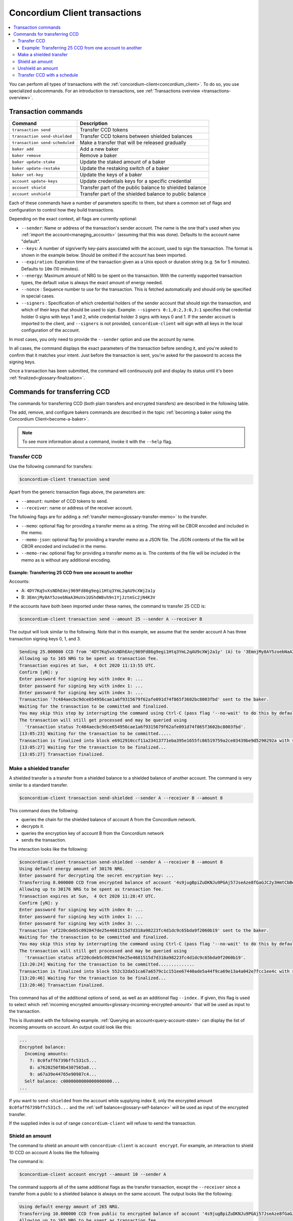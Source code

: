 .. _Discord: https://discord.com/invite/xWmQ5tp

.. _transactions:

==============================
Concordium Client transactions
==============================

.. contents::
   :local:
   :backlinks: none


You can perform all types of transactions with the :ref:`concordium-client<concordium_client>`. To do so, you use specialized subcommands. For an introduction to transactions, see :ref:`Transactions overview <transactions-overview>`.

Transaction commands
====================

+-------------------------------+-------------------------------------+
| Command                       | Description                         |
+===============================+=====================================+
| ``transaction send``          | Transfer CCD tokens                 |
+-------------------------------+-------------------------------------+
| ``transaction                 | Transfer CCD tokens between shielded|
| send-shielded``               | balances                            |
+-------------------------------+-------------------------------------+
| ``transaction                 | Make a transfer that will be        |
| send-scheduled``              | released gradually                  |
+-------------------------------+-------------------------------------+
| ``baker add``                 | Add a new baker                     |
+-------------------------------+-------------------------------------+
| ``baker remove``              | Remove a baker                      |
+-------------------------------+-------------------------------------+
| ``baker update-stake``        | Update the staked amount of a baker |
+-------------------------------+-------------------------------------+
| ``baker update-restake``      | Update the restaking switch of a    |
|                               | baker                               |
+-------------------------------+-------------------------------------+
| ``baker set-key``             | Update the keys of a baker          |
+-------------------------------+-------------------------------------+
| ``account update-keys``       | Update credentials keys for a       |
|                               | specific credential                 |
+-------------------------------+-------------------------------------+
| ``account shield``            | Transfer part of the public balance |
|                               | to shielded balance                 |
+-------------------------------+-------------------------------------+
| ``account unshield``          | Transfer part of the shielded       |
|                               | balance to public balance           |
+-------------------------------+-------------------------------------+

Each of these commands have a number of parameters specific to them, but share a common set of flags and configuration to control how they build transactions.

Depending on the exact context, all flags are currently optional:

-  ``--sender``: Name or address of the transaction's sender account.
   The name is the one that's used when you :ref:`import the account<managing_accounts>` (assuming that this
   was done). Defaults to the account name "default".

-  ``--keys``: A number of sign/verify key-pairs associated with the
   account, used to sign the transaction. The format is shown in the example
   below. Should be omitted if the account has been imported.

-  ``--expiration``: Expiration time of the transaction given as a Unix
   epoch or duration string (e.g. ``5m`` for 5 minutes). Defaults to ``10m`` (10
   minutes).

-  ``--energy``: Maximum amount of NRG to be spent on the transaction.
   With the currently supported transaction types, the default value is always
   the exact amount of energy needed.

-  ``--nonce`` : Sequence number to use for the transaction. This is
   fetched automatically and should only be specified in special cases.

-  ``--signers`` : Specification of which credential holders of the sender account that should sign the transaction, and which of their keys that should be used to sign. Example: ``--signers 0:1,0:2,3:0,3:1`` specifies that credential holder 0 signs with keys 1 and 2, while credential holder
   3 signs with keys 0 and 1. If the sender account is imported to the client, and ``--signers`` is not provided,
   ``concordium-client`` will sign with all keys in the local configuration of the account.

In most cases, you only need to provide the ``--sender`` option
and use the account by name.

In all cases, the command displays the exact parameters of the transaction
before sending it, and you're asked to confirm that it matches your intent.
Just before the transaction is sent, you're asked for the password to access
the signing keys.

Once a transaction has been submitted, the command will continuously poll and
display its status until it's been :ref:`finalized<glossary-finalization>`.

Commands for transferring CCD
=============================

The commands for transferring CCD (both plain transfers and encrypted transfers)
are described in the following table.

The add, remove, and configure bakers commands are described in the topic :ref:`becoming a baker using the Concordium Client<become-a-baker>`.

.. note::

   To see more information about a command, invoke it with the ``--help`` flag.

Transfer CCD
------------

Use the following command for transfers:

.. code-block:: console

   $concordium-client transaction send

Apart from the generic transaction flags above, the parameters are:

-  ``--amount``: number of CCD tokens to send.
-  ``--receiver``: name or address of the receiver account.

The following flags are for adding a :ref:`transfer memo<glossary-transfer-memo>` to the transfer.

-  ``--memo``: optional flag for providing a transfer memo as a string. The string will be CBOR encoded and included in the memo.
-  ``--memo-json``: optional flag for providing a transfer memo as a JSON file. The JSON contents of the file will be CBOR encoded and included in the memo.
-  ``--memo-raw``: optional flag for providing a transfer memo as is. The contents of the file will be included in the memo as is without any additional encoding.


Example: Transferring 25 CCD from one account to another
~~~~~~~~~~~~~~~~~~~~~~~~~~~~~~~~~~~~~~~~~~~~~~~~~~~~~~~~

Accounts:

-  A: ``4DY7Kq5vXsNDhEAnj969Fd86g9egi1Htq3YmL2qAU9cXWj2a1y``
-  B: ``3EmnjMy8AY5zoebNaA3HuVx1UShdW8vh9n1YjJztmSc2jN4K3V``

If the accounts have both been imported under these names, the command
to transfer 25 CCD is:

.. code-block:: console

   $concordium-client transaction send --amount 25 --sender A --receiver B

The output will look similar to the following. Note that in this example, we assume that the
sender account A has three transaction signing keys 0, 1, and 3.

.. code-block:: console

   Sending 25.000000 CCD from '4DY7Kq5vXsNDhEAnj969Fd86g9egi1Htq3YmL2qAU9cXWj2a1y' (A) to '3EmnjMy8AY5zoebNaA3HuVx1UShdW8vh9n1YjJztmSc2jN4K3V' (B).
   Allowing up to 165 NRG to be spent as transaction fee.
   Transaction expires at Sun,  4 Oct 2020 11:13:55 UTC.
   Confirm [yN]: y
   Enter password for signing key with index 0: ...
   Enter password for signing key with index 1: ...
   Enter password for signing key with index 3: ...
   Transaction '7c484aecbc9dce654956cae1a6f9315679f62afe091d74f865f3602bc8003fbd' sent to the baker.
   Waiting for the transaction to be committed and finalized.
   You may skip this step by interrupting the command using Ctrl-C (pass flag '--no-wait' to do this by default).
   The transaction will still get processed and may be queried using
     'transaction status 7c484aecbc9dce654956cae1a6f9315679f62afe091d74f865f3602bc8003fbd'.
   [13:05:23] Waiting for the transaction to be committed.....
   Transaction is finalized into block e6912910ccf11a23413771eba395e1655fc86519759a2ce03439be9d5290292a with status "success" and cost 0.011200 CCD (112 NRG).
   [13:05:27] Waiting for the transaction to be finalized...
   [13:05:27] Transaction finalized.

Make a shielded transfer
------------------------

A shielded transfer is a transfer from a shielded balance to a shielded
balance of another account. The command is very similar to a standard  transfer.

.. code-block:: console

   $concordium-client transaction send-shielded --sender A --receiver B --amount 8

This command does the following:

-  queries the chain for the shielded balance of account A from the
   Concordium network.
-  decrypts it.
-  queries the encryption key of account B from the Concordium network
-  sends the transaction.

The interaction looks like the following:

.. code-block:: console

   $concordium-client transaction send-shielded --sender A --receiver B --amount 8
   Using default energy amount of 30176 NRG.
   Enter password for decrypting the secret encryption key: ...
   Transferring 8.000000 CCD from encrypted balance of account '4s9jugBpiZuDKNJu9PGAj57JseAze8fGaGJC2y3HmtCbBeTLAJ' (A) to '47JNHkJZo9ShomDypbiSJzdGN7FNxo8MwtUFsPa49KGvejf7Wh' (B).
   Allowing up to 30176 NRG to be spent as transaction fee.
   Transaction expires at Sun,  4 Oct 2020 11:28:47 UTC.
   Confirm [yN]: y
   Enter password for signing key with index 0: ...
   Enter password for signing key with index 1: ...
   Enter password for signing key with index 3: ...
   Transaction 'af220cdeb5c092847de25e4681515d7d318a98223fc4d1dc9c65bda9f2060b19' sent to the baker.
   Waiting for the transaction to be committed and finalized.
   You may skip this step by interrupting the command using Ctrl-C (pass flag '--no-wait' to do this by default).
   The transaction will still get processed and may be queried using
     'transaction status af220cdeb5c092847de25e4681515d7d318a98223fc4d1dc9c65bda9f2060b19'.
   [13:20:24] Waiting for the transaction to be committed..............
   Transaction is finalized into block 552c32da51ca67a6579c1c151ee67440ade5a44f9ca69e13a4a042e7fcc1ee4c with status "success" and cost 3.012300 CCD (30123 NRG).
   [13:20:46] Waiting for the transaction to be finalized...
   [13:20:46] Transaction finalized.

This command has all of the additional options of ``send``, as well as an
additional flag ``--index.`` If given, this flag is used to select which
:ref:`incoming encrypted amounts<glossary-incoming-encrypted-amount>` that will be used as input to the transaction.

This is illustrated with the following example. :ref:`Querying an account<query-account-state>` can display the
list of incoming amounts on account. An output could look like this:

.. code-block:: console

   ...
   Encrypted balance:
     Incoming amounts:
       7: 8c0faff6739bffc531c5...
       8: a7620250f8b4307565a8...
       9: a67a39e44765e90987c4...
     Self balance: c0000000000000000000...
   ...

If you want to ``send-shielded`` from the account while supplying index 8,
only the encrypted amount ``8c0faff6739bffc531c5...`` and the :ref:`self balance<glossary-self-balance>`
will be used as input of the encrypted transfer.

If the supplied index is out of range ``concordium-client`` will refuse to send
the transaction.

Shield an amount
----------------

The command to shield an amount with ``concordium-client`` is ``account
encrypt``. For example, an interaction to shield 10 CCD on account A looks like the following

The command is:

.. code-block:: console

   $concordium-client account encrypt --amount 10 --sender A

The command supports all of the same additional flags as the transfer transaction, except the ``--receiver`` since a transfer from a public to a shielded balance is always on the same account. The output looks like the following:

.. code-block:: console

   Using default energy amount of 265 NRG.
   Transferring 10.000000 CCD from public to encrypted balance of account '4s9jugBpiZuDKNJu9PGAj57JseAze8fGaGJC2y3HmtCbBeTLAJ' (A).
   Allowing up to 265 NRG to be spent as transaction fee.
   Transaction expires at Sun,  4 Oct 2020 11:25:02 UTC.
   Confirm [yN]: y
   Enter password for signing key with index 0: ...
   Enter password for signing key with index 1: ...
   Enter password for signing key with index 3: ...
   Transaction '9a74be8f99e26dfa0c269725205fb63d447c357ea61b8e6e4df8230059ba22f5' sent to the baker.
   Waiting for the transaction to be committed and finalized.
   You may skip this step by interrupting the command using Ctrl-C (pass flag '--no-wait' to do this by default).
   The transaction will still get processed and may be queried using
     'transaction status 9a74be8f99e26dfa0c269725205fb63d447c357ea61b8e6e4df8230059ba22f5'.
   [13:15:10] Waiting for the transaction to be committed.....
   Transaction is finalized into block c12e7772190d1361dc7d59a1cc873906436742e726d12213cb599eb48b97bd2c with status "success" and cost 0.021200 CCD (212 NRG).
   [13:15:14] Waiting for the transaction to be finalized...
   [13:15:14] Transaction finalized.

Unshield an amount
------------------

The command to unshield an amount with ``concordium-client`` is
``account decrypt``. For example, an interaction to unshield 7 CCD on
account B looks like the following:

The command is:

.. code-block:: console

   $concordium-client account decrypt --sender B --amount 7

This

-  queries the state of account B from the Concordium network.
-  decrypts the shielded balance and checks that there is sufficient funds.
-  sends the transaction.

The command supports the same optional flags as ``encrypt`` with the addition
of ``--index``, which has the same meaning as in the
``send-shielded`` command.

.. code-block:: console

   Using default energy amount of 16171 NRG.
   Enter password for decrypting the secret encryption key:
   Transferring 7.000000 CCD from encrypted to public balance of account '47JNHkJZo9ShomDypbiSJzdGN7FNxo8MwtUFsPa49KGvejf7Wh' (B).
   Allowing up to 16171 NRG to be spent as transaction fee.
   Transaction expires at Sun,  4 Oct 2020 11:44:07 UTC.
   Confirm [yN]: y
   Enter password for signing key with index 0: ...
   Enter password for signing key with index 1: ...
   Transaction 'b240ed919767b89a03984e71a0c39cff52f3374ab2b1721e489c02dc3fb1e691' sent to the baker.
   Waiting for the transaction to be committed and finalized.
   You may skip this step by interrupting the command using Ctrl-C (pass flag '--no-wait' to do this by default).
   The transaction will still get processed and may be queried using
     'transaction status b240ed919767b89a03984e71a0c39cff52f3374ab2b1721e489c02dc3fb1e691'.
   [13:34:16] Waiting for the transaction to be committed....
   Transaction is finalized into block e71a495c47734968214ac22e918f508949b02351b9f188d9b657b648927cf1ab with status "success" and cost 1.611800 CCD (16118 NRG).
   [13:34:18] Waiting for the transaction to be finalized...
   [13:34:18] Transaction finalized.

.. _transfer-with-a-schedule:

Transfer CCD with a  schedule
-----------------------------

The command to transfer CCD that will be released gradually according to a
release schedule with ``concordium-client`` is ``transaction send-scheduled``.
There are two ways of specifying the release schedule, either at regular intervals or as an explicit schedule.

-  Use a regular interval schedule to release an equal amount of CCD to a recipient at regular intervals.

-  Use an explicit schedule if you want the intervals between releases to be of different lengths, or if you want to be able to release different amounts of CCD to the recipient at each interval.

When you specify a release schedule with regular intervals, you must provide the options ``--amount``
, ``--every``, ``--for`` and ``--starting``. For example, to send a transaction from A to B that:

- releases the same amount every day
- for 10 days in a row
- for a total amount of 100 CCD
- starting on the 10th of February 2021 at 12:00:00 UTC

use the following command:

.. code-block:: console

   $concordium-client transaction send-scheduled --amount 100 --every Day --for 10 --starting 2021-02-10T12:00:00Z --receiver B --sender A

When you specify an explicit release schedule, you must use the option ``--schedule``, which takes a comma-separated list of releases in the form of ``<amount> at <date>``. For example, to send a transaction from A to B that:

- releases 100 on January 1st 2022 at 12:00:00 UTC
- releases 150 on February 15th 2022 at 12:00:00 UTC
- releases 200 on December 31st 2022 at 12:00:00 UTC

Use the following command:

.. code-block:: console

   $concordium-client transaction send-scheduled --schedule "100 at 2021-01-01T12:00:00Z, 150 at 2021-02-15T12:00:00Z, 200 at 2021-12-31T12:00:00Z" --receiver B --sender A

If you query the account information of the recipient account afterwards, it will show the list of releases that are still pending to be released:

.. code-block:: console

   $concordium-client account show B
   Local name:            B
   Address:               3WbgGP2iE21HyrBg5kL429ZXWu2dNDXzzjZ7qwu9neop2bSCRJ
   Balance:               550.000000 CCD
   Release schedule:      total 450.000000 CCD
      Fri, 1 Jan 2021 12:00:00 UTC:                100.000000 CCD scheduled by the transactions: bab4a6309e9c0fab00cacf31e5de21ff1fed525a2d0b69e033e356b1cfae99eb.
      Mon, 15 Feb 2021 12:00:00 UTC:               150.000000 CCD scheduled by the transactions: bab4a6309e9c0fab00cacf31e5de21ff1fed525a2d0b69e033e356b1cfae99eb.
      Fri, 31 Dec 2021 12:00:00 UTC:               200.000000 CCD scheduled by the transactions: bab4a6309e9c0fab00cacf31e5de21ff1fed525a2d0b69e033e356b1cfae99eb.
   Nonce:                 1
   ...

The amount that is not yet released is also included in the ``Balance`` field
so in this case the account owns ``100 CCD`` that don't belong to any pending
release schedule.
